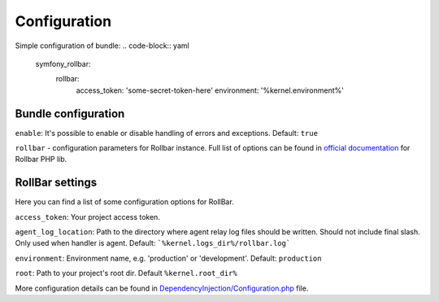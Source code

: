 Configuration
=============

Simple configuration of bundle:
.. code-block:: yaml
    symfony_rollbar:
      rollbar:
        access_token: 'some-secret-token-here'
        environment: '%kernel.environment%'


Bundle configuration
--------------------

``enable``: It's possible to enable or disable handling of errors and exceptions.  Default: ``true``

``rollbar`` - configuration parameters for Rollbar instance. Full list of options can be found
in `official documentation`_ for Rollbar PHP lib.

.. _`official documentation`: https://rollbar.com/docs/notifier/rollbar-php/

RollBar settings
--------------------

Here you can find a list of some configuration options for RollBar.

``access_token``: Your project access token.

``agent_log_location``: Path to the directory where agent relay log files should be written. Should not include final slash. Only used when handler is agent. Default: ```%kernel.logs_dir%/rollbar.log```

``environment``: Environment name, e.g. 'production' or 'development'. Default: ``production``
 
``root``: Path to your project's root dir. Default ``%kernel.root_dir%``

More configuration details can be found in `DependencyInjection/Configuration.php`_ file.


.. _`DependencyInjection/Configuration.php`: https://github.com/OxCom/symfony3-rollbar-bundle/blob/master/DependencyInjection/Configuration.php
